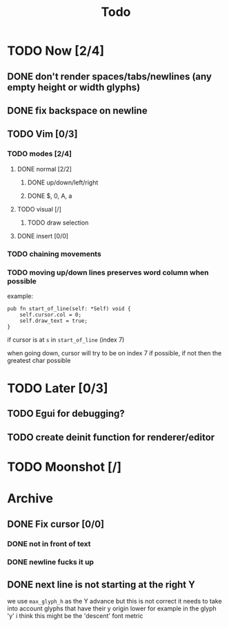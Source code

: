 #+title: Todo

* TODO Now [2/4]
** DONE don't render spaces/tabs/newlines (any empty height or width glyphs)
** DONE fix backspace on newline
** TODO Vim [0/3]
*** TODO modes [2/4]
**** DONE normal [2/2]
***** DONE up/down/left/right
***** DONE $, 0, A, a
**** TODO visual [/]
***** TODO draw selection
**** DONE insert [0/0]
*** TODO chaining movements
*** TODO moving up/down lines preserves word column when possible
example:
#+begin_src zig
pub fn start_of_line(self: *Self) void {
    self.cursor.col = 0;
    self.draw_text = true;
}
#+end_src

if cursor is at =s= in =start_of_line= (index 7)

when going down, cursor will try to be on index 7 if possible, if not then the greatest char possible
* TODO Later [0/3]
** TODO Egui for debugging?
** TODO create deinit function for renderer/editor
* TODO Moonshot [/]
* Archive
** DONE Fix cursor [0/0]
*** DONE not in front of text
*** DONE newline fucks it up
** DONE next line is not starting at the right Y
we use =max_glyph_h= as the Y advance
but this is not correct
it needs to take into account glyphs that have their y origin lower
for example in the glyph 'y'
i think this might be the 'descent' font metric
